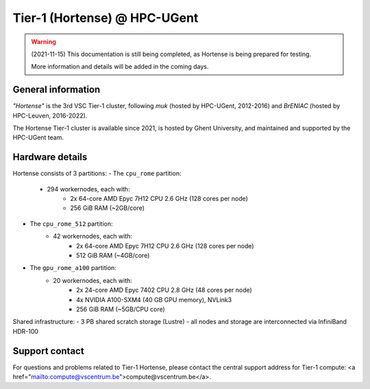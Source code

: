 Tier-1 (Hortense) @ HPC-UGent
-----------------------------

.. warning::
    (2021-11-15) This documentation is still being completed,
    as Hortense is being prepared for testing.

    More information and details will be added in the coming days.

General information
==================

*"Hortense"* is the 3rd VSC Tier-1 cluster, following *muk* (hosted by HPC-UGent, 2012-2016)
and *BrENIAC* (hosted by HPC-Leuven, 2016-2022).

The Hortense Tier-1 cluster is available since 2021, is hosted by Ghent University, and maintained and supported by the HPC-UGent team.

Hardware details
================

Hortense consists of 3 partitions:
- The ``cpu_rome`` partition:
   - 294 workernodes, each with:
       - 2x 64-core AMD Epyc 7H12 CPU 2.6 GHz (128 cores per node)
       - 256 GiB RAM (~2GB/core)
- The ``cpu_rome_512`` partition:
   - 42 workernodes, each with:
       - 2x 64-core AMD Epyc 7H12 CPU 2.6 GHz (128 cores per node)
       - 512 GiB RAM (~4GB/core)
- The ``gpu_rome_a100`` partition:
   - 20 workernodes, each with:
       - 2x 24-core AMD Epyc 7402 CPU 2.8 GHz (48 cores per node)
       - 4x NVIDIA A100-SXM4 (40 GB GPU memory), NVLink3
       - 256 GiB RAM (~5GB/CPU core)

Shared infrastructure:
- 3 PB shared scratch storage (Lustre)
- all nodes and storage are interconnected via InfiniBand HDR-100


Support contact
===============

For questions and problems related to Tier-1 Hortense, please contact the central
support address for Tier-1 compute: <a href="mailto:compute@vscentrum.be">compute@vscentrum.be</a>.
